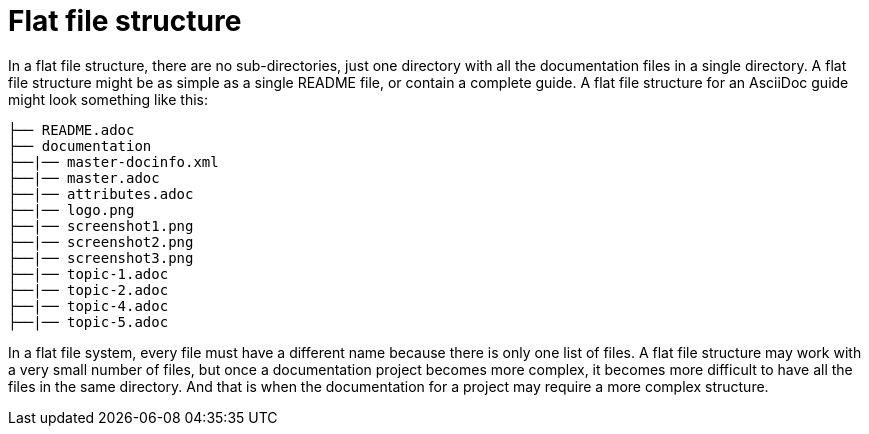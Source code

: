 [id="ccg-flat-file-structure_{context}"]
= Flat file structure

In a flat file structure, there are no sub-directories, just one directory with all the documentation files in a single directory.  A flat file structure might be as simple as a single README file, or contain a complete guide. A flat file structure for an AsciiDoc guide might look something like this:

....
├── README.adoc
├── documentation
├──|── master-docinfo.xml
├──|── master.adoc
├──|── attributes.adoc
├──|── logo.png
├──|── screenshot1.png
├──|── screenshot2.png
├──|── screenshot3.png
├──|── topic-1.adoc
├──|── topic-2.adoc
├──|── topic-4.adoc
├──|── topic-5.adoc
....

In a flat file system, every file must have a different name because there is only one list of files.  A flat file structure may work with a very small number of files, but once a documentation project becomes more complex, it becomes more difficult to have all the files in the same directory.  And that is when the documentation for a project may require a more complex structure.

